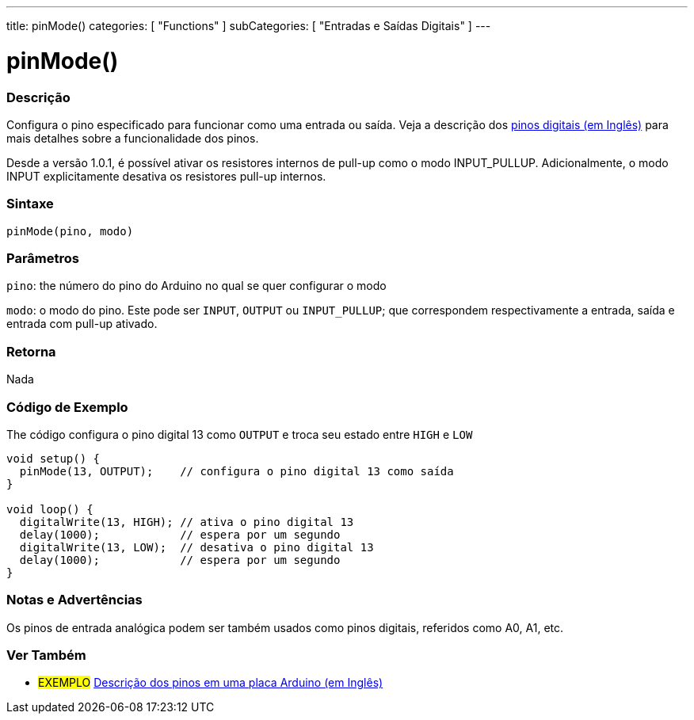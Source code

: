 ---
title: pinMode()
categories: [ "Functions" ]
subCategories: [ "Entradas e Saídas Digitais" ]
---


//
:ext-relative: .html

= pinMode()


// OVERVIEW SECTION STARTS
[#overview]
--

[float]
=== Descrição
Configura o pino especificado para funcionar como uma entrada ou saída. Veja a descrição dos http://arduino.cc/en/Tutorial/DigitalPins[pinos digitais (em Inglês)] para mais detalhes sobre a funcionalidade dos pinos.
[%hardbreaks]
Desde a versão 1.0.1, é possível ativar os resistores internos de pull-up como o modo INPUT_PULLUP. Adicionalmente, o modo INPUT explicitamente desativa os resistores pull-up internos.
[%hardbreaks]


[float]
=== Sintaxe
`pinMode(pino, modo)`

[float]
=== Parâmetros
`pino`: the número do pino do Arduino no qual se quer configurar o modo

`modo`: o modo do pino. Este pode ser `INPUT`, `OUTPUT` ou `INPUT_PULLUP`; que correspondem respectivamente a entrada, saída e entrada com pull-up ativado.

//Check how to add links

[float]
=== Retorna
Nada

--
// OVERVIEW SECTION ENDS




// HOW TO USE SECTION STARTS
[#howtouse]
--

[float]
=== Código de Exemplo
The código configura o pino digital 13 como `OUTPUT` e troca seu estado entre `HIGH` e `LOW`

[source,arduino]
----
void setup() {
  pinMode(13, OUTPUT);    // configura o pino digital 13 como saída
}

void loop() {
  digitalWrite(13, HIGH); // ativa o pino digital 13
  delay(1000);            // espera por um segundo
  digitalWrite(13, LOW);  // desativa o pino digital 13
  delay(1000);            // espera por um segundo
}
----
[%hardbreaks]

[float]
=== Notas e Advertências
Os pinos de entrada analógica podem ser também usados como pinos digitais, referidos como A0, A1, etc.

--
// HOW TO USE SECTION ENDS


// SEE ALSO SECTION
[#see_also]
--

[float]
=== Ver Também

[role="example"]
* #EXEMPLO# http://arduino.cc/en/Tutorial/DigitalPins[Descrição dos pinos em uma placa Arduino (em Inglês)^]

--
// SEE ALSO SECTION ENDS
